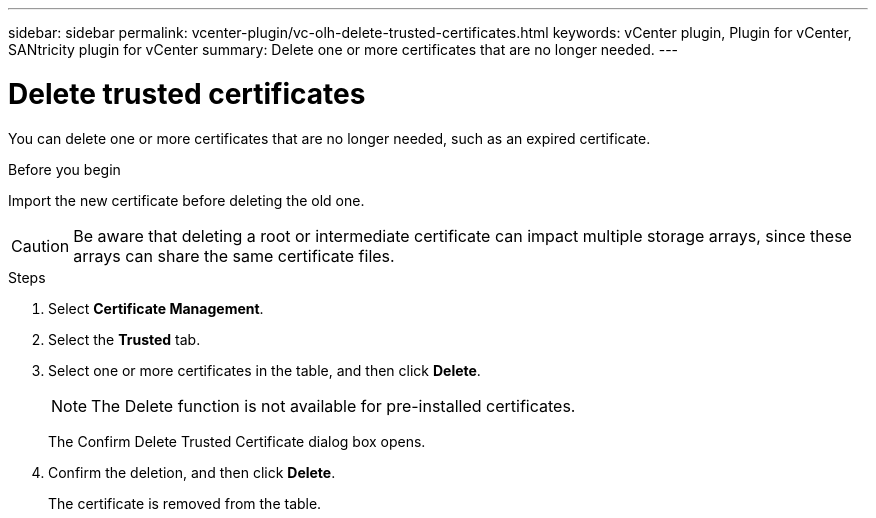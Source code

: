 ---
sidebar: sidebar
permalink: vcenter-plugin/vc-olh-delete-trusted-certificates.html
keywords: vCenter plugin, Plugin for vCenter, SANtricity plugin for vCenter
summary: Delete one or more certificates that are no longer needed.
---

= Delete trusted certificates
:hardbreaks:
:nofooter:
:icons: font
:linkattrs:
:imagesdir: ../media/

[.lead]
You can delete one or more certificates that are no longer needed, such as an expired certificate.

.Before you begin

Import the new certificate before deleting the old one.

CAUTION: Be aware that deleting a root or intermediate certificate can impact multiple storage arrays, since these arrays can share the same certificate files.

.Steps

. Select *Certificate Management*.
. Select the *Trusted* tab.
. Select one or more certificates in the table, and then click *Delete*.
+
[NOTE]
The Delete function is not available for pre-installed certificates.
+
The Confirm Delete Trusted Certificate dialog box opens.
+
. Confirm the deletion, and then click *Delete*.
+
The certificate is removed from the table.
